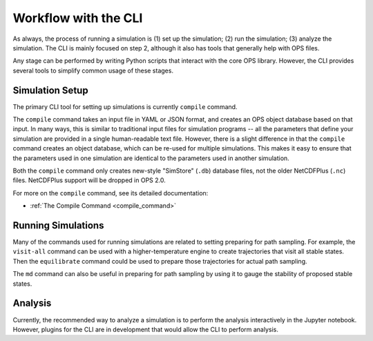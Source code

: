 .. _cli-workflow:

Workflow with the CLI
=====================

As always, the process of running a simulation is (1) set up the simulation;
(2) run the simulation; (3) analyze the simulation. The CLI is mainly
focused on step 2, although it also has tools that generally help with OPS
files.

Any stage can be performed by writing Python scripts that interact with the
core OPS library. However, the CLI provides several tools to simplify common
usage of these stages.

.. TODO: add workflow image here?


Simulation Setup
----------------

The primary CLI tool for setting up simulations is currently ``compile``
command.

The ``compile`` command takes an input file in YAML or JSON format, and
creates an OPS object database based on that input. In many ways, this is
similar to traditional input files for simulation programs -- all the
parameters that define your simulation are provided in a single
human-readable text file. However, there is a slight difference in that the
``compile`` command creates an object database, which can be re-used for
multiple simulations. This makes it easy to ensure that the parameters used
in one simulation are identical to the parameters used in another
simulation.

Both the ``compile`` command only creates new-style
"SimStore" (``.db``) database files, not the older NetCDFPlus (``.nc``)
files. NetCDFPlus support will be dropped in OPS 2.0.

For more on the ``compile`` command, see its detailed documentation:

* :ref:`The Compile Command <compile_command>`

Running Simulations
-------------------

Many of the commands used for running simulations are related to setting
preparing for path sampling. For example, the ``visit-all`` command can be
used with a higher-temperature engine to create trajectories that visit all
stable states. Then the ``equilibrate`` command could be used to prepare
those trajectories for actual path sampling.

The ``md`` command can also be useful in preparing for path sampling by
using it to gauge the stability of proposed stable states.

Analysis
--------

Currently, the recommended way to analyze a simulation is to perform the
analysis interactively in the Jupyter notebook. However, plugins for the CLI
are in development that would allow the CLI to perform analysis.


